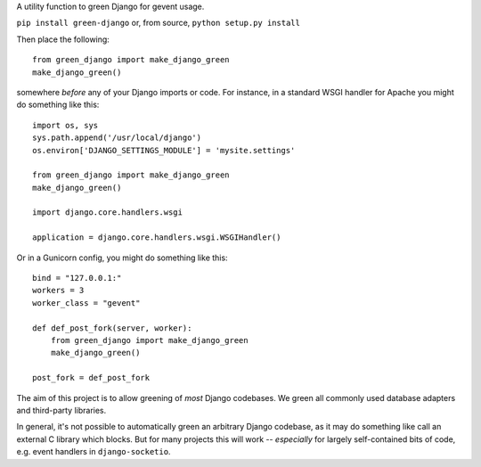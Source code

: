 A utility function to green Django for gevent usage.

.. image:: http://mathburritos.org/misc/greendjango.png

``pip install green-django`` or, from source, ``python setup.py
install``

Then place the following::

    from green_django import make_django_green
    make_django_green()

somewhere *before* any of your Django imports or code.  For instance, in a
standard WSGI handler for Apache you might do something like this::

    import os, sys
    sys.path.append('/usr/local/django')
    os.environ['DJANGO_SETTINGS_MODULE'] = 'mysite.settings'

    from green_django import make_django_green
    make_django_green()
    
    import django.core.handlers.wsgi
    
    application = django.core.handlers.wsgi.WSGIHandler()

Or in a Gunicorn config, you might do something like this::

    bind = "127.0.0.1:"
    workers = 3
    worker_class = "gevent"
    
    def def_post_fork(server, worker):
        from green_django import make_django_green
        make_django_green()
    
    post_fork = def_post_fork

The aim of this project is to allow greening of *most* Django codebases.
We green all commonly used database adapters and third-party libraries.

In general, it's not possible to automatically green an arbitrary Django
codebase, as it may do something like call an external C library which
blocks.  But for many projects this will work -- *especially* for largely
self-contained bits of code, e.g. event handlers in ``django-socketio``.
